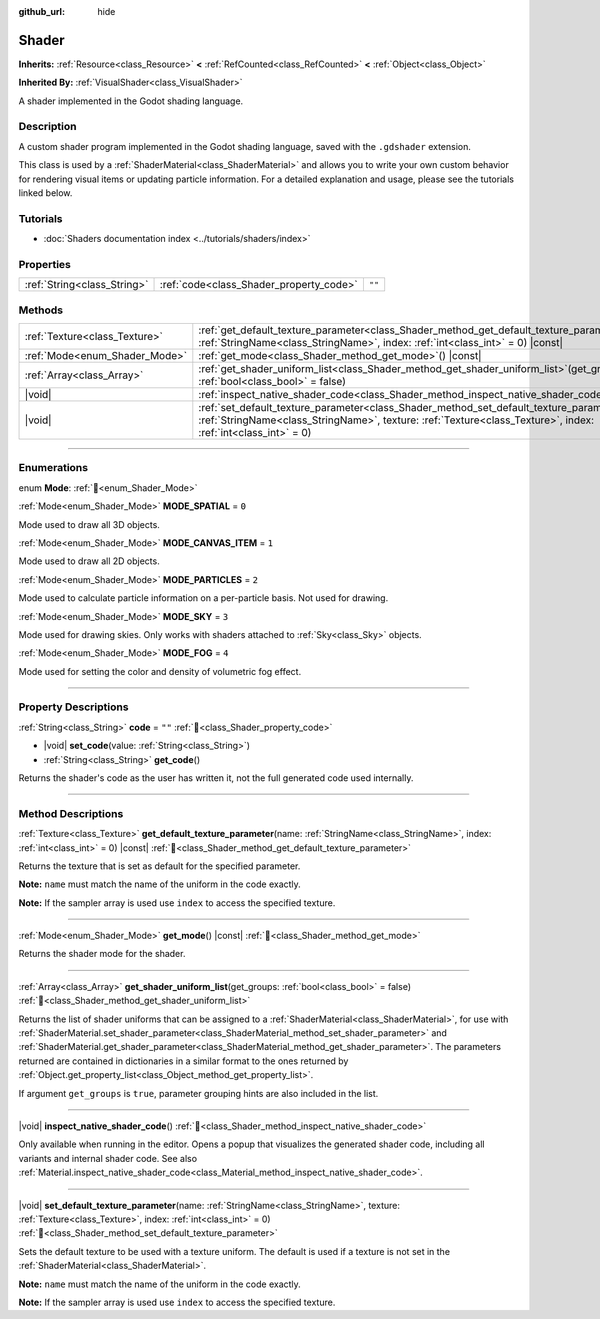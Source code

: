 :github_url: hide

.. DO NOT EDIT THIS FILE!!!
.. Generated automatically from Godot engine sources.
.. Generator: https://github.com/godotengine/godot/tree/master/doc/tools/make_rst.py.
.. XML source: https://github.com/godotengine/godot/tree/master/doc/classes/Shader.xml.

.. _class_Shader:

Shader
======

**Inherits:** :ref:`Resource<class_Resource>` **<** :ref:`RefCounted<class_RefCounted>` **<** :ref:`Object<class_Object>`

**Inherited By:** :ref:`VisualShader<class_VisualShader>`

A shader implemented in the Godot shading language.

.. rst-class:: classref-introduction-group

Description
-----------

A custom shader program implemented in the Godot shading language, saved with the ``.gdshader`` extension.

This class is used by a :ref:`ShaderMaterial<class_ShaderMaterial>` and allows you to write your own custom behavior for rendering visual items or updating particle information. For a detailed explanation and usage, please see the tutorials linked below.

.. rst-class:: classref-introduction-group

Tutorials
---------

- :doc:`Shaders documentation index <../tutorials/shaders/index>`

.. rst-class:: classref-reftable-group

Properties
----------

.. table::
   :widths: auto

   +-----------------------------+-----------------------------------------+--------+
   | :ref:`String<class_String>` | :ref:`code<class_Shader_property_code>` | ``""`` |
   +-----------------------------+-----------------------------------------+--------+

.. rst-class:: classref-reftable-group

Methods
-------

.. table::
   :widths: auto

   +-------------------------------+-----------------------------------------------------------------------------------------------------------------------------------------------------------------------------------------------------------------------+
   | :ref:`Texture<class_Texture>` | :ref:`get_default_texture_parameter<class_Shader_method_get_default_texture_parameter>`\ (\ name\: :ref:`StringName<class_StringName>`, index\: :ref:`int<class_int>` = 0\ ) |const|                                  |
   +-------------------------------+-----------------------------------------------------------------------------------------------------------------------------------------------------------------------------------------------------------------------+
   | :ref:`Mode<enum_Shader_Mode>` | :ref:`get_mode<class_Shader_method_get_mode>`\ (\ ) |const|                                                                                                                                                           |
   +-------------------------------+-----------------------------------------------------------------------------------------------------------------------------------------------------------------------------------------------------------------------+
   | :ref:`Array<class_Array>`     | :ref:`get_shader_uniform_list<class_Shader_method_get_shader_uniform_list>`\ (\ get_groups\: :ref:`bool<class_bool>` = false\ )                                                                                       |
   +-------------------------------+-----------------------------------------------------------------------------------------------------------------------------------------------------------------------------------------------------------------------+
   | |void|                        | :ref:`inspect_native_shader_code<class_Shader_method_inspect_native_shader_code>`\ (\ )                                                                                                                               |
   +-------------------------------+-----------------------------------------------------------------------------------------------------------------------------------------------------------------------------------------------------------------------+
   | |void|                        | :ref:`set_default_texture_parameter<class_Shader_method_set_default_texture_parameter>`\ (\ name\: :ref:`StringName<class_StringName>`, texture\: :ref:`Texture<class_Texture>`, index\: :ref:`int<class_int>` = 0\ ) |
   +-------------------------------+-----------------------------------------------------------------------------------------------------------------------------------------------------------------------------------------------------------------------+

.. rst-class:: classref-section-separator

----

.. rst-class:: classref-descriptions-group

Enumerations
------------

.. _enum_Shader_Mode:

.. rst-class:: classref-enumeration

enum **Mode**: :ref:`🔗<enum_Shader_Mode>`

.. _class_Shader_constant_MODE_SPATIAL:

.. rst-class:: classref-enumeration-constant

:ref:`Mode<enum_Shader_Mode>` **MODE_SPATIAL** = ``0``

Mode used to draw all 3D objects.

.. _class_Shader_constant_MODE_CANVAS_ITEM:

.. rst-class:: classref-enumeration-constant

:ref:`Mode<enum_Shader_Mode>` **MODE_CANVAS_ITEM** = ``1``

Mode used to draw all 2D objects.

.. _class_Shader_constant_MODE_PARTICLES:

.. rst-class:: classref-enumeration-constant

:ref:`Mode<enum_Shader_Mode>` **MODE_PARTICLES** = ``2``

Mode used to calculate particle information on a per-particle basis. Not used for drawing.

.. _class_Shader_constant_MODE_SKY:

.. rst-class:: classref-enumeration-constant

:ref:`Mode<enum_Shader_Mode>` **MODE_SKY** = ``3``

Mode used for drawing skies. Only works with shaders attached to :ref:`Sky<class_Sky>` objects.

.. _class_Shader_constant_MODE_FOG:

.. rst-class:: classref-enumeration-constant

:ref:`Mode<enum_Shader_Mode>` **MODE_FOG** = ``4``

Mode used for setting the color and density of volumetric fog effect.

.. rst-class:: classref-section-separator

----

.. rst-class:: classref-descriptions-group

Property Descriptions
---------------------

.. _class_Shader_property_code:

.. rst-class:: classref-property

:ref:`String<class_String>` **code** = ``""`` :ref:`🔗<class_Shader_property_code>`

.. rst-class:: classref-property-setget

- |void| **set_code**\ (\ value\: :ref:`String<class_String>`\ )
- :ref:`String<class_String>` **get_code**\ (\ )

Returns the shader's code as the user has written it, not the full generated code used internally.

.. rst-class:: classref-section-separator

----

.. rst-class:: classref-descriptions-group

Method Descriptions
-------------------

.. _class_Shader_method_get_default_texture_parameter:

.. rst-class:: classref-method

:ref:`Texture<class_Texture>` **get_default_texture_parameter**\ (\ name\: :ref:`StringName<class_StringName>`, index\: :ref:`int<class_int>` = 0\ ) |const| :ref:`🔗<class_Shader_method_get_default_texture_parameter>`

Returns the texture that is set as default for the specified parameter.

\ **Note:** ``name`` must match the name of the uniform in the code exactly.

\ **Note:** If the sampler array is used use ``index`` to access the specified texture.

.. rst-class:: classref-item-separator

----

.. _class_Shader_method_get_mode:

.. rst-class:: classref-method

:ref:`Mode<enum_Shader_Mode>` **get_mode**\ (\ ) |const| :ref:`🔗<class_Shader_method_get_mode>`

Returns the shader mode for the shader.

.. rst-class:: classref-item-separator

----

.. _class_Shader_method_get_shader_uniform_list:

.. rst-class:: classref-method

:ref:`Array<class_Array>` **get_shader_uniform_list**\ (\ get_groups\: :ref:`bool<class_bool>` = false\ ) :ref:`🔗<class_Shader_method_get_shader_uniform_list>`

Returns the list of shader uniforms that can be assigned to a :ref:`ShaderMaterial<class_ShaderMaterial>`, for use with :ref:`ShaderMaterial.set_shader_parameter<class_ShaderMaterial_method_set_shader_parameter>` and :ref:`ShaderMaterial.get_shader_parameter<class_ShaderMaterial_method_get_shader_parameter>`. The parameters returned are contained in dictionaries in a similar format to the ones returned by :ref:`Object.get_property_list<class_Object_method_get_property_list>`.

If argument ``get_groups`` is ``true``, parameter grouping hints are also included in the list.

.. rst-class:: classref-item-separator

----

.. _class_Shader_method_inspect_native_shader_code:

.. rst-class:: classref-method

|void| **inspect_native_shader_code**\ (\ ) :ref:`🔗<class_Shader_method_inspect_native_shader_code>`

Only available when running in the editor. Opens a popup that visualizes the generated shader code, including all variants and internal shader code. See also :ref:`Material.inspect_native_shader_code<class_Material_method_inspect_native_shader_code>`.

.. rst-class:: classref-item-separator

----

.. _class_Shader_method_set_default_texture_parameter:

.. rst-class:: classref-method

|void| **set_default_texture_parameter**\ (\ name\: :ref:`StringName<class_StringName>`, texture\: :ref:`Texture<class_Texture>`, index\: :ref:`int<class_int>` = 0\ ) :ref:`🔗<class_Shader_method_set_default_texture_parameter>`

Sets the default texture to be used with a texture uniform. The default is used if a texture is not set in the :ref:`ShaderMaterial<class_ShaderMaterial>`.

\ **Note:** ``name`` must match the name of the uniform in the code exactly.

\ **Note:** If the sampler array is used use ``index`` to access the specified texture.

.. |virtual| replace:: :abbr:`virtual (This method should typically be overridden by the user to have any effect.)`
.. |const| replace:: :abbr:`const (This method has no side effects. It doesn't modify any of the instance's member variables.)`
.. |vararg| replace:: :abbr:`vararg (This method accepts any number of arguments after the ones described here.)`
.. |constructor| replace:: :abbr:`constructor (This method is used to construct a type.)`
.. |static| replace:: :abbr:`static (This method doesn't need an instance to be called, so it can be called directly using the class name.)`
.. |operator| replace:: :abbr:`operator (This method describes a valid operator to use with this type as left-hand operand.)`
.. |bitfield| replace:: :abbr:`BitField (This value is an integer composed as a bitmask of the following flags.)`
.. |void| replace:: :abbr:`void (No return value.)`
